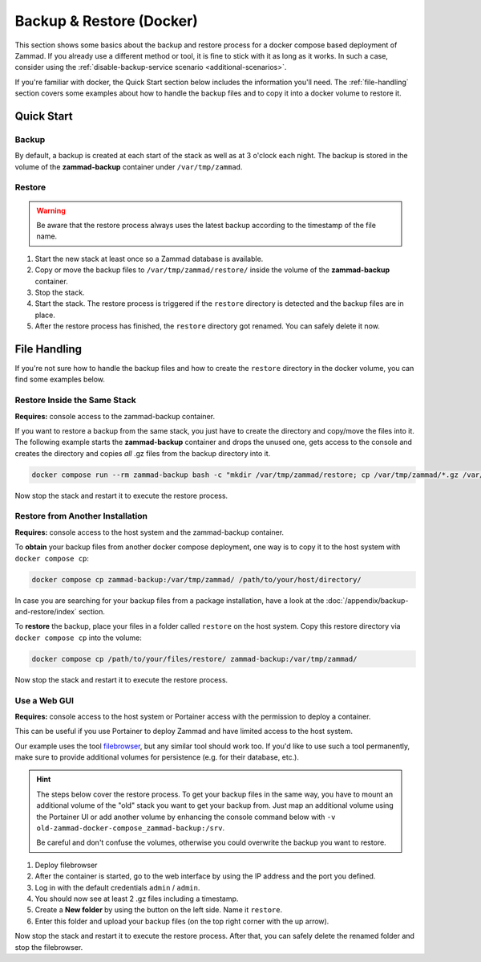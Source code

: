 Backup & Restore (Docker)
=========================

This section shows some basics about the backup and restore process for a docker
compose based deployment of Zammad. If you already use a different method or
tool, it is fine to stick with it as long as it works. In such a case, consider
using the :ref:`disable-backup-service scenario <additional-scenarios>`.

If you're familiar with docker, the Quick Start section below includes the
information you'll need. The :ref:`file-handling` section covers some examples
about how to handle the backup files and to copy it into a docker volume to
restore it.

Quick Start
-----------

Backup
^^^^^^

By default, a backup is created at each start of the stack as well as at 3
o'clock each night. The backup is stored in the volume of the
**zammad-backup** container under ``/var/tmp/zammad``.

Restore
^^^^^^^

.. warning::
   Be aware that the restore process always uses the latest backup according
   to the timestamp of the file name.

#. Start the new stack at least once so a Zammad database is available.
#. Copy or move the backup files to ``/var/tmp/zammad/restore/`` inside the
   volume of the **zammad-backup** container.
#. Stop the stack.
#. Start the stack. The restore process is triggered if the ``restore``
   directory is detected and the backup files are in place.
#. After the restore process has finished, the ``restore`` directory got renamed.
   You can safely delete it now.

.. _file-handling:

File Handling
-------------

If you're not sure how to handle the backup files and how to create the
``restore`` directory in the docker volume, you can find some examples below.

Restore Inside the Same Stack
^^^^^^^^^^^^^^^^^^^^^^^^^^^^^

**Requires:** console access to the zammad-backup container.

If you want to restore a backup from the same stack, you just have to create
the directory and copy/move the files into it. The following example starts the
**zammad-backup** container and drops the unused one, gets access to the console
and creates the directory and copies *all* .gz files from the backup directory
into it.

.. code-block:: sh

   docker compose run --rm zammad-backup bash -c "mkdir /var/tmp/zammad/restore; cp /var/tmp/zammad/*.gz /var/tmp/zammad/restore -v"

Now stop the stack and restart it to execute the restore process.

Restore from Another Installation
^^^^^^^^^^^^^^^^^^^^^^^^^^^^^^^^^

**Requires:** console access to the host system and the zammad-backup container.

To **obtain** your backup files from another docker compose deployment, one way
is to copy it to the host system with ``docker compose cp``:

.. code-block::

   docker compose cp zammad-backup:/var/tmp/zammad/ /path/to/your/host/directory/

In case you are searching for your backup files from a package installation,
have a look at the :doc:`/appendix/backup-and-restore/index` section.

To **restore** the backup, place your files in a folder called ``restore``
on the host system. Copy this restore directory via ``docker compose cp`` into
the volume:

.. code-block:: sh

   docker compose cp /path/to/your/files/restore/ zammad-backup:/var/tmp/zammad/

Now stop the stack and restart it to execute the restore process.

Use a Web GUI
^^^^^^^^^^^^^

**Requires:** console access to the host system or Portainer access with the
permission to deploy a container.

This can be useful if you use Portainer to deploy Zammad and have limited access
to the host system.

Our example uses the tool `filebrowser <https://filebrowser.org/>`_, but any
similar tool should work too. If you'd like to use such a tool permanently, make
sure to provide additional volumes for persistence (e.g. for their database,
etc.).

.. hint:: The steps below cover the restore process. To get your backup files
   in the same way, you have to mount an additional volume of the "old" stack
   you want to get your backup from. Just map an additional volume using the
   Portainer UI or add another volume by enhancing the console command below
   with ``-v old-zammad-docker-compose_zammad-backup:/srv``.

   Be careful and don't confuse the volumes, otherwise you could overwrite
   the backup you want to restore.

#. Deploy filebrowser

   .. tabs::

      .. tab:: Via console

         Deploy the container and provide the volume of **zammad-backup** and a
         port under which you want to access the web UI:

         .. code-block:: sh

            docker run -v zammad-docker-compose_zammad-backup:/srv -p 8089:80 filebrowser/filebrowser

      .. tab:: Via Portainer

         In your Portainer web UI, go to **Containers** in the left menu and
         click the **Add container** button.

         Add the following information:

         - Name: enter a name which is not already in use.
         - Image: ``filebrowser/filebrowser``
         - Map additional port: choose a port and map it to port ``80`` in the
           container.
         - Advanced container settings:

           - Switch to **Volumes** and click the **map additional volume** button.
           - Enter ``/srv`` in the container section and select the volume
             containing ``zammad-backup``

         - Finally, click on **Deploy the container**.

#. After the container is started, go to the web interface by using the IP
   address and the port you defined.
#. Log in with the default credentials ``admin`` / ``admin``.
#. You should now see at least 2 .gz files including a timestamp.
#. Create a **New folder** by using the button on the left side. Name it
   ``restore``.
#. Enter this folder and upload your backup files (on the top right corner with
   the up arrow).

Now stop the stack and restart it to execute the restore process. After that,
you can safely delete the renamed folder and stop the filebrowser.

